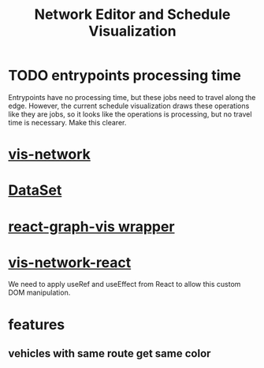 #+title: Network Editor and Schedule Visualization

* TODO entrypoints processing time
Entrypoints have no processing time, but these jobs need to travel along the
edge. However, the current schedule visualization draws these operations like
they are jobs, so it looks like the operations is processing, but no travel time
is necessary. Make this clearer.
* [[https://visjs.github.io/vis-network/docs/network/][vis-network]]
* [[https://visjs.github.io/vis-data/data/dataset.html][DataSet]]
* [[https://github.com/crubier/react-graph-vis][react-graph-vis wrapper]]
* [[https://github.com/visjs/vis-network-react/tree/master][vis-network-react]]
We need to apply useRef and useEffect from React to allow this custom DOM manipulation.
* features
** vehicles with same route get same color
